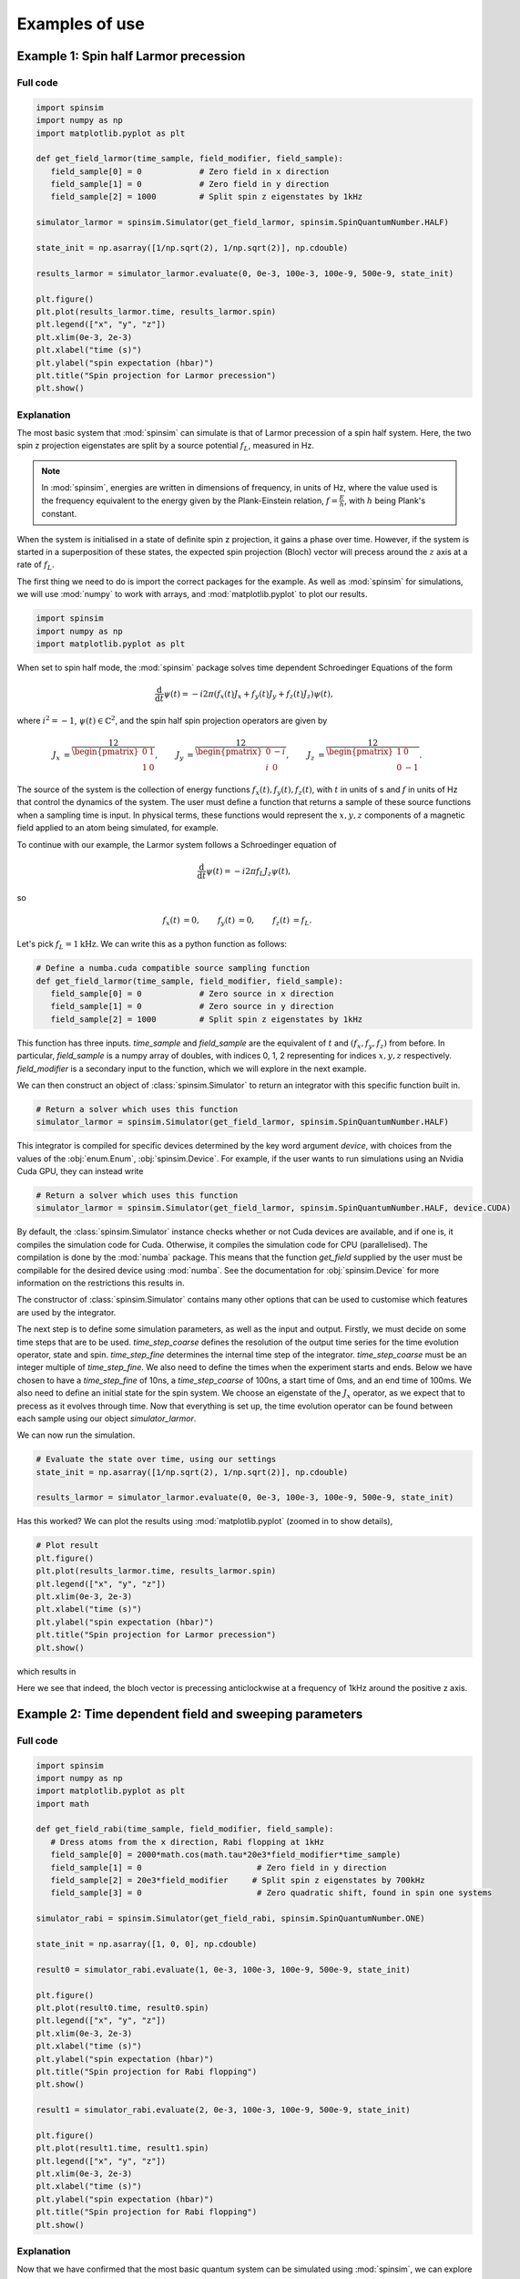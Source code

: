 .. _examples:

Examples of use
===============

Example 1: Spin half Larmor precession
--------------------------------------

Full code
.........

.. code-block:: python

   import spinsim
   import numpy as np
   import matplotlib.pyplot as plt

   def get_field_larmor(time_sample, field_modifier, field_sample):
      field_sample[0] = 0            # Zero field in x direction
      field_sample[1] = 0            # Zero field in y direction
      field_sample[2] = 1000         # Split spin z eigenstates by 1kHz

   simulator_larmor = spinsim.Simulator(get_field_larmor, spinsim.SpinQuantumNumber.HALF)

   state_init = np.asarray([1/np.sqrt(2), 1/np.sqrt(2)], np.cdouble)

   results_larmor = simulator_larmor.evaluate(0, 0e-3, 100e-3, 100e-9, 500e-9, state_init)

   plt.figure()
   plt.plot(results_larmor.time, results_larmor.spin)
   plt.legend(["x", "y", "z"])
   plt.xlim(0e-3, 2e-3)
   plt.xlabel("time (s)")
   plt.ylabel("spin expectation (hbar)")
   plt.title("Spin projection for Larmor precession")
   plt.show()

Explanation
...........

The most basic system that :mod:`spinsim` can simulate is that of Larmor precession of a spin half system. Here, the two spin z projection eigenstates are split by a source potential :math:`f_L`, measured in Hz.

.. note::
   In :mod:`spinsim`, energies are written in dimensions of frequency, in units of Hz, where the value used is the frequency equivalent to the energy given by the Plank-Einstein relation, :math:`f = \frac{E}{h}`, with :math:`h` being Plank's constant.

When the system is initialised in a state of definite spin z projection, it gains a phase over time. However, if the system is started in a superposition of these states, the expected spin projection (Bloch) vector will precess around the :math:`z` axis at a rate of :math:`f_L`.

The first thing we need to do is import the correct packages for the example. As well as :mod:`spinsim` for simulations, we will use :mod:`numpy` to work with arrays, and :mod:`matplotlib.pyplot` to plot our results.

.. code-block:: python

   import spinsim
   import numpy as np
   import matplotlib.pyplot as plt

When set to spin half mode, the :mod:`spinsim` package solves time dependent Schroedinger Equations of the form

.. math::
   \frac{\mathrm{d}}{\mathrm{d}t}\psi(t) = -i 2\pi (f_x(t) J_x + f_y(t) J_y + f_z(t) J_z) \psi(t),

where :math:`i^2 = -1`, :math:`\psi(t) \in \mathbb{C}^2`, and the spin half spin projection operators are given by

.. math::
   \begin{align*}
      J_x &= \frac12\begin{pmatrix}
         0 & 1 \\
         1 & 0
      \end{pmatrix},
      &J_y &= \frac12\begin{pmatrix}
         0 & -i \\
         i &  0
      \end{pmatrix},
      &J_z &= \frac12\begin{pmatrix}
         1 &  0 \\
         0 & -1
      \end{pmatrix}.
   \end{align*}

The source of the system is the collection of energy functions :math:`f_x(t), f_y(t), f_z(t)`, with :math:`t` in units of s and :math:`f` in units of Hz that control the dynamics of the system. The user must define a function that returns a sample of these source functions when a sampling time is input. In physical terms, these functions would represent the :math:`x,y,z` components of a magnetic field applied to an atom being simulated, for example.

To continue with our example, the Larmor system follows a Schroedinger equation of

.. math::
   \frac{\mathrm{d}}{\mathrm{d}t}\psi(t) = -i 2\pi f_L J_z \psi(t),

so

.. math::
   \begin{align*}
      f_x(t) &= 0,&
      f_y(t) &= 0,&
      f_z(t) &= f_L.
   \end{align*}

Let's pick :math:`f_L = 1\mathrm{kHz}`. We can write this as a python function as follows:

.. code-block:: python

   # Define a numba.cuda compatible source sampling function
   def get_field_larmor(time_sample, field_modifier, field_sample):
      field_sample[0] = 0            # Zero source in x direction
      field_sample[1] = 0            # Zero source in y direction
      field_sample[2] = 1000         # Split spin z eigenstates by 1kHz

This function has three inputs. `time_sample` and `field_sample` are the equivalent of :math:`t` and :math:`(f_x, f_y, f_z)` from before. In particular, `field_sample` is a numpy array of doubles, with indices 0, 1, 2 representing for indices :math:`x, y, z` respectively. `field_modifier` is a secondary input to the function, which we will explore in the next example.

We can then construct an object of :class:`spinsim.Simulator` to return an integrator with this specific function built in.

.. code-block:: python

   # Return a solver which uses this function
   simulator_larmor = spinsim.Simulator(get_field_larmor, spinsim.SpinQuantumNumber.HALF)

This integrator is compiled for specific devices determined by the key word argument `device`, with choices from the values of the :obj:`enum.Enum`, :obj:`spinsim.Device`. For example, if the user wants to run simulations using an Nvidia Cuda GPU, they can instead write

.. code-block:: python

   # Return a solver which uses this function
   simulator_larmor = spinsim.Simulator(get_field_larmor, spinsim.SpinQuantumNumber.HALF, device.CUDA)

By default, the :class:`spinsim.Simulator` instance checks whether or not Cuda devices are available, and if one is, it compiles the simulation code for Cuda. Otherwise, it compiles the simulation code for CPU (parallelised). The compilation is done by the :mod:`numba` package. This means that the function `get_field` supplied by the user must be compilable for the desired device using :mod:`numba`. See the documentation for :obj:`spinsim.Device` for more information on the restrictions this results in.

The constructor of :class:`spinsim.Simulator` contains many other options that can be used to customise which features are used by the integrator.

The next step is to define some simulation parameters, as well as the input and output. Firstly, we must decide on some time steps that are to be used. `time_step_coarse` defines the resolution of the output time series for the time evolution operator, state and spin. `time_step_fine` determines the internal time step of the integrator. `time_step_coarse` must be an integer multiple of `time_step_fine`. We also need to define the times when the experiment starts and ends. Below we have chosen to have a `time_step_fine` of 10ns, a `time_step_coarse` of 100ns, a start time of 0ms, and an end time of 100ms. We also need to define an initial state for the spin system. We choose an eigenstate of the :math:`J_x` operator, as we expect that to precess as it evolves through time. Now that everything is set up, the time evolution operator can be found between each sample using our object `simulator_larmor`.

We can now run the simulation.

.. code-block:: python

   # Evaluate the state over time, using our settings
   state_init = np.asarray([1/np.sqrt(2), 1/np.sqrt(2)], np.cdouble)

   results_larmor = simulator_larmor.evaluate(0, 0e-3, 100e-3, 100e-9, 500e-9, state_init)

Has this worked? We can plot the results using :mod:`matplotlib.pyplot` (zoomed in to show details),

.. code-block:: python

   # Plot result
   plt.figure()
   plt.plot(results_larmor.time, results_larmor.spin)
   plt.legend(["x", "y", "z"])
   plt.xlim(0e-3, 2e-3)
   plt.xlabel("time (s)")
   plt.ylabel("spin expectation (hbar)")
   plt.title("Spin projection for Larmor precession")
   plt.show()

which results in

.. image:: ../../images/example_1_1.png

Here we see that indeed, the bloch vector is precessing anticlockwise at a frequency of 1kHz around the positive z axis.

Example 2: Time dependent field and sweeping parameters
-------------------------------------------------------

Full code
.........

.. code-block::

   import spinsim
   import numpy as np
   import matplotlib.pyplot as plt
   import math

   def get_field_rabi(time_sample, field_modifier, field_sample):
      # Dress atoms from the x direction, Rabi flopping at 1kHz
      field_sample[0] = 2000*math.cos(math.tau*20e3*field_modifier*time_sample)
      field_sample[1] = 0                        # Zero field in y direction
      field_sample[2] = 20e3*field_modifier     # Split spin z eigenstates by 700kHz
      field_sample[3] = 0                        # Zero quadratic shift, found in spin one systems

   simulator_rabi = spinsim.Simulator(get_field_rabi, spinsim.SpinQuantumNumber.ONE)

   state_init = np.asarray([1, 0, 0], np.cdouble)

   result0 = simulator_rabi.evaluate(1, 0e-3, 100e-3, 100e-9, 500e-9, state_init)

   plt.figure()
   plt.plot(result0.time, result0.spin)
   plt.legend(["x", "y", "z"])
   plt.xlim(0e-3, 2e-3)
   plt.xlabel("time (s)")
   plt.ylabel("spin expectation (hbar)")
   plt.title("Spin projection for Rabi flopping")
   plt.show()

   result1 = simulator_rabi.evaluate(2, 0e-3, 100e-3, 100e-9, 500e-9, state_init)

   plt.figure()
   plt.plot(result1.time, result1.spin)
   plt.legend(["x", "y", "z"])
   plt.xlim(0e-3, 2e-3)
   plt.xlabel("time (s)")
   plt.ylabel("spin expectation (hbar)")
   plt.title("Spin projection for Rabi flopping")
   plt.show()

Explanation
...........

Now that we have confirmed that the most basic quantum system can be simulated using :mod:`spinsim`, we can explore a more complicated system with varying parameters.

Again, we import some packages, now including the :mod:`math` package.

.. code-block:: python

   import spinsim

   import numpy as np
   import matplotlib.pyplot as plt

   import math

Let's first introduce the Rabi system. As before, we split the energy levels of the spin system (which is now three levels), with an energy difference :math:`f_L` between each consecutive level. Again, if started in an eigenstate of :math:`J_x`, the expected spin will precess anticlockwise around the positive z axis. Radiation can be applied to the system to drive transitions between the spin states. For this to work, radiation must be resonant (or close to resonant) with the energy splitting (ie, its frequency of oscillation must be close to :math:`f_L`). If the system starts with the expected spin pointing completely up, this radiation will drive the system to point completely down. It will then drive the system back up, and the cycle repeats. This happens at a rate of half of the amplitude of the radiation (assuming perfect resonance), which is called the Rabi frequency :math:`f_R`, and the cycling is called Rabi flopping. The Schroedinger equation of the Rabi system is

.. math::
   \frac{\mathrm{d}}{\mathrm{d}t}\psi(t) = -i 2\pi (2 f_R \cos(2\pi f_L t) J_x + f_L J_z) \psi(t).

In general, :mod:`spinsim` can solve Schroedinger equations of the form

.. math::
   \frac{\mathrm{d}}{\mathrm{d}t}\psi(t) = -i 2\pi (f_x(t) J_x + f_y(t) J_y + f_z(t) J_z + f_q(t) Q) \psi(t).

where now :math:`\psi(t) \in \mathbb{C}^3`, and the spin one operators are given by

.. math::
   \begin{align*}
      J_x &= \frac{1}{\sqrt{2}}\begin{pmatrix}
         0 & 1 & 0 \\
         1 & 0 & 1 \\
         0 & 1 & 0
      \end{pmatrix},&
      J_y &= \frac{1}{\sqrt{2}}\begin{pmatrix}
         0 & -i &  0 \\
         i &  0 & -i \\
         0 &  i &  0
      \end{pmatrix},\\
      J_z &= \begin{pmatrix}
         1 & 0 &  0 \\
         0 & 0 &  0 \\
         0 & 0 & -1
      \end{pmatrix},&
      Q &= \frac{1}{3}\begin{pmatrix}
         1 &  0 & 0 \\
         0 & -2 & 0 \\
         0 &  0 & 1
      \end{pmatrix}.
   \end{align*}

:math:`J_x, J_y, J_z` are regular spin operators, and :math:`Q` is a quadratic operator, proportional to :math:`Q_{zz}` as defined by :cite:`hamley_spin-nematic_2012`, and :math:`Q_0` as defined by :cite:`di_dipolequadrupole_2010`.

Just as before, we must define a source function, this time being time dependent.

.. code-block:: python

   def get_field_rabi(time_sample, field_modifier, field_sample):
      # Dress atoms from the x direction, Rabi flopping at 1kHz
      field_sample[0] = 2000*math.cos(math.tau*20e3*time_sample)
      field_sample[1] = 0      # Zero source in y direction
      field_sample[2] = 20e3   # Split spin z eigenstates by 20kHz
      field_sample[3] = 0      # Zero quadratic shift, found in spin one systems

This time there is a fourth entry in `field_sample`, which represents the quadratic shift :math:`f_q(t)`. Here we have chosen a Larmor frequency :math:`f_L` of 20kHz, and a Rabi frequency :math:`f_R` of 1kHz.

.. warning::
   Remember, these functions must be :func:`numba.cuda.jit()` compilable. The following code will not work due to the use of :mod:`numpy` functions and constants:

   .. code-block:: python

      def get_field_rabi(time_sample, field_modifier, field_sample):
         # Dress atoms from the x direction, Rabi flopping at 1kHz
         field_sample[0] = 2000*np.cos(np.tau*20e3*time_sample)
         field_sample[1] = 0       # Zero source in y direction
         field_sample[2] = 20e3    # Split spin z eigenstates by 20kHz
         field_sample[3] = 0       # Zero quadratic shift, found in spin one systems

Before we move on, suppose that we want to execute multiple similar simulations. For example, we could run the current simulation, then one that is exactly the same, but with double the Larmor frequency :math:`f_L`. One could do this by hard coding another source function with this change and then compiling another solver, but this takes time and is inefficient. Instead, we can use the parameter `field_modifier`.

.. code-block:: python

   def get_field_rabi(time_sample, field_modifier, field_sample):
      # Dress atoms from the x direction, Rabi flopping at 1kHz
      field_sample[0] = 2000*math.cos(math.tau*20e3*field_modifier*time_sample)
      field_sample[1] = 0                        # Zero source in y direction
      field_sample[2] = 20e3*field_modifier     # Split spin z eigenstates by 20kHz
      field_sample[3] = 0                        # Zero quadratic shift

The value of each `field_modifier` can be input whenever the integration function is called. In general, this can be used to sweep through values for any number of simulations, saving compile time.

Let's build our simulator object, now spin one.

.. code-block:: python

   # Return a solver which uses this function
   simulator_rabi = spinsim.Simulator(get_field_rabi, spinsim.SpinQuantumNumber.ONE)

We set up some of the parameters as before, and we are now ready to execute. Note that, `field_modifier` is the first parameter. Here it is set to 1 for a Larmor frequency :math:`f_L` of 20kHz.

.. code-block:: python

   # Find the time evolution operator using our settings
   state_init = np.asarray([1, 0, 0], np.cdouble)

   results0 = simulator_rabi.evaluate(1, 0e-3, 100e-3, 100e-9, 500e-9, state_init)

Finally we can plot our results.

.. code-block:: python

   # Plot result
   plt.figure()
   plt.plot(results0.time, results0.spin)
   plt.legend(["x", "y", "z"])
   plt.xlim(0e-3, 2e-3)
   plt.xlabel("time (s)")
   plt.ylabel("spin expectation (hbar)")
   plt.title("Spin projection for Rabi flopping")
   plt.show()

which gives

.. image:: ../../images/example_2_1.png

Notice the spin z projection cycling (Rabi flopping) at a rate of 1KHz, while the spin x and y projections are cycling between each other (Larmor precessing) at a rate of 20kHz. Using the rotating wave approximation, the spin z projection can be thought of as a sine wave. However, when these approximations are not used, one obtains these artifacts that we see on the spin z projection, known as beyond rotating wave effects.

Finally, let's run another experiment using the same compiled function. This will run faster than last time, as it does not need to be compiled a second time. Notice that here we set `field_modifier` to 2, which should double the Larmor frequency :math:`f_L`.

.. code-block:: python

   # Find the time evolution operator using our settings
   results1 = simulator_rabi.evaluate(2, 0e-3, 100e-3, 100e-9, 500e-9, state_init)

   # Plot result
   plt.figure()
   plt.plot(results1.time, results1.spin)
   plt.legend(["x", "y", "z"])
   plt.xlim(0e-3, 2e-3)
   plt.xlabel("time (s)")
   plt.ylabel("spin expectation (hbar)")
   plt.title("Spin projection for Rabi flopping")
   plt.show()

which results in

.. image:: ../../images/example_2_2.png

See that the spin projections are similar to last time, except that the Larmor precession is now at 40KHz.

Example 3: Gaussian Pi pulse and sampling
-----------------------------------------

Full code
.........

.. code-block:: python

   import spinsim
   import math
   import numpy as np
   import matplotlib.pyplot as plt
   import datetime as dtm

   time_now_string = dtm.datetime.now().strftime("%Y%m%dT%H%M%S")

   def gaussian_pulse(time, modifier, pulse):
      pulse[0] = (math.pi/math.sqrt(math.tau))*math.exp(-0.5*(time**2))/math.tau
      pulse[1] = 0.0
      pulse[2] = 0.0

   def cumulative_gaussian(t):
      return 0.5*(1 + math.erf(t/math.sqrt(2.0)))

   plt.figure()
   pulse_sample = np.empty(3, np.float64)

   time_continuous = np.arange(-5.0, 5.0005, 1e-3)
   pulse_continuous = []
   for time_sample in time_continuous:
      gaussian_pulse(time_sample, 0, pulse_sample)
      pulse_continuous += [pulse_sample[0]]
   pulse_continuous = np.asarray(pulse_continuous)
   plt.plot(time_continuous, pulse_continuous, "k-")

   time_step = 0.25
   time_midpoint = 0.5*time_step + np.arange(-5.0, 5.0, time_step)
   pulse_midpoint = []
   for time_sample in time_midpoint:
      gaussian_pulse(time_sample, 0, pulse_sample)
      pulse_midpoint += [pulse_sample[0]]
   pulse_midpoint = np.asarray(pulse_midpoint)
   plt.plot(time_midpoint, pulse_midpoint, "bo")

   time_quadrature = []
   pulse_quadrature = []
   for time_sample in time_midpoint:
      gaussian_pulse(time_sample - 0.5*time_step/math.sqrt(3), 0, pulse_sample)
      time_quadrature += [time_sample - 0.5*time_step/math.sqrt(3)]
      pulse_quadrature += [pulse_sample[0]]

      gaussian_pulse(time_sample + 0.5*time_step/math.sqrt(3), 0, pulse_sample)
      time_quadrature += [time_sample + 0.5*time_step/math.sqrt(3)]
      pulse_quadrature += [pulse_sample[0]]
   time_quadrature = np.asarray(time_quadrature)
   pulse_quadrature = np.asarray(pulse_quadrature)
   plt.plot(time_quadrature, pulse_quadrature, "m.")

   plt.xlabel("Time (standard deviations)")
   plt.ylabel("Pulse strength (Hz)")
   plt.legend(
      [
         "Pulse shape",
         "Integration steps",
         "Pulse sample points"
      ]
   )
   plt.title("{}\nSample points for integrating Gaussian pulse".format(time_now_string))
   plt.savefig("gaussian_pulse_sample.png")
   plt.savefig("gaussian_pulse_sample.pdf")
   plt.show()

   plt.figure()

   time = np.arange(-5.0, 5.1, 2.0)
   state_analytic = np.asarray([[math.cos(0.5*math.pi*cumulative_gaussian(t)), -1j*math.sin(0.5*math.pi*cumulative_gaussian(t))] for t in time], dtype = np.complex128)

   simulator = spinsim.Simulator(gaussian_pulse, spinsim.SpinQuantumNumber.HALF)

   result_compare = simulator.evaluate(0.0, -5.0, 7.0, 1e-6, 2.0, np.asarray([1, 0], np.complex128))

   legend = []

   colours = ["r", "g", "b", "c", "m", "y"]
   error = []
   time_steps = np.asarray([0.001, 0.005, 0.01, 0.05, 0.1, 0.25, 0.5, 1.0, 2.0])
   number_of_steps = 10 / time_steps
   plot_start_index = 4
   for simulation_index, time_step in enumerate(time_steps):
      result_simulated = simulator.evaluate(0.0, -5.0, 7.0, time_step, 2.0, np.asarray([1, 0], np.complex128))

      error += [np.sum(np.abs(result_simulated.state - result_compare.state))/5]

      if simulation_index >= plot_start_index:
         plt.plot(time, result_simulated.spin[:, 0], colours[simulation_index - plot_start_index] + "--o")
         plt.plot(time, result_simulated.spin[:, 1], colours[simulation_index - plot_start_index] + "--x")
         plt.plot(time, result_simulated.spin[:, 2], colours[simulation_index - plot_start_index] + "--+")

         legend += [
               "{:d} x".format(int(number_of_steps[simulation_index])),
               "{:d} y".format(int(number_of_steps[simulation_index])),
               "{:d} z".format(int(number_of_steps[simulation_index]))
         ]

   plt.legend(legend, loc = "lower left")
   plt.xlabel("Time (standard deviations)")
   plt.ylabel("Spin")
   plt.title("{}\nGaussian pulse at various numbers of steps".format(time_now_string))
   plt.savefig("gaussian_pulse.png")
   plt.savefig("gaussian_pulse.pdf")
   plt.show()

   plt.figure()
   plt.loglog(number_of_steps, error, "-rx")
   plt.xlabel("Number of steps")
   plt.ylabel("Error")
   plt.title("{}\nError in integrating Gaussian pulse".format(time_now_string))
   plt.ylim((1e-12, 1e0))
   plt.savefig("gaussian_pulse_error.png")
   plt.savefig("gaussian_pulse_error.pdf")
   plt.show()

Explanation
...........

This is a longer example, and benchmark, to show how :mod:`spinsim` can be used to accurately integrate pulses. Here the spin system is acted on by a Gaussian pi pulse, which is a pulse in the shape of a Gaussian that rotates the Bloch vector (spin projection expectation) by 180 degrees. In this case, this is modelled in the rotating frame, using the rotating wave approximation, as

.. math::
   \frac{\mathrm{d}}{\mathrm{d}t}\psi(t) = -i \pi \frac{1}{\sqrt{2\pi}}e^{-\frac{1}{2}t^2} J_x \psi(t).

Note that here we are only interested in the dynamics of the system in the rotating frame itself. One can simulate this system using spinsim with this python function

.. code-block:: python

   def gaussian_pulse(time, modifier, pulse):
      pulse[0] = (math.pi/math.sqrt(math.tau))*math.exp(-0.5*(time**2))/math.tau
      pulse[1] = 0.0
      pulse[2] = 0.0

where the equation could be simplified if not for readability (the first pi is the rotation the Bloch vector is to make in radians, the second is to normalise the Gaussian, and the third is to convert the rotation from units of radians, to units of cycles).

The code simulates the dynamics of this system at various time steps. The following shows the coarsely sampled spin projections for these differing accuracies,

.. image:: ../../images/gaussian_pulse.png

Notice how the Bloch vector rotates from pointing in the z direction, to pointing in the -y direction, and finally pointing in the -z direction after the pulse has completed. A 180 degree rotation has indeed been made.

The following shows how the accuracy of the evaluated state obtained relates to the integration step size used,

.. image:: ../../images/gaussian_pulse_error.png

We find that using 40 steps across the whole -5 to +5 standard deviations of the Gaussian pulse results in an error in the state of less than :math:`10^{-6}`. The integration and time resolution can be seen in the following,

.. image:: ../../images/gaussian_pulse_sample.png

Time steps this coarse are able to be used because of the commutator free Magnus based integrator being used. Each step (in blue) uses two samples (in magenta) to sample the pulse shape (in black).

.. References
.. ----------

.. .. bibliography:: ../../bib/spinsim.bib
